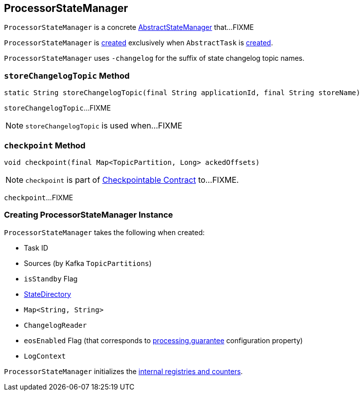 == [[ProcessorStateManager]] ProcessorStateManager

`ProcessorStateManager` is a concrete link:kafka-streams-AbstractStateManager.adoc[AbstractStateManager] that...FIXME

`ProcessorStateManager` is <<creating-instance, created>> exclusively when `AbstractTask` is link:kafka-streams-AbstractTask.adoc#creating-instance[created].

[[STATE_CHANGELOG_TOPIC_SUFFIX]]
`ProcessorStateManager` uses `-changelog` for the suffix of state changelog topic names.

=== [[storeChangelogTopic]] `storeChangelogTopic` Method

[source, java]
----
static String storeChangelogTopic(final String applicationId, final String storeName)
----

`storeChangelogTopic`...FIXME

NOTE: `storeChangelogTopic` is used when...FIXME

=== [[checkpoint]] `checkpoint` Method

[source, java]
----
void checkpoint(final Map<TopicPartition, Long> ackedOffsets)
----

NOTE: `checkpoint` is part of link:kafka-streams-Checkpointable.adoc#checkpoint[Checkpointable Contract] to...FIXME.

`checkpoint`...FIXME

=== [[creating-instance]] Creating ProcessorStateManager Instance

`ProcessorStateManager` takes the following when created:

* [[taskId]] Task ID
* [[sources]] Sources (by Kafka `TopicPartitions`)
* [[isStandby]] `isStandby` Flag
* [[stateDirectory]] link:kafka-streams-StateDirectory.adoc[StateDirectory]
* [[storeToChangelogTopic]] `Map<String, String>`
* [[changelogReader]] `ChangelogReader`
* [[eosEnabled]] `eosEnabled` Flag (that corresponds to link:kafka-streams-properties.adoc#processing.guarantee[processing.guarantee] configuration property)
* [[logContext]] `LogContext`

`ProcessorStateManager` initializes the <<internal-registries, internal registries and counters>>.
